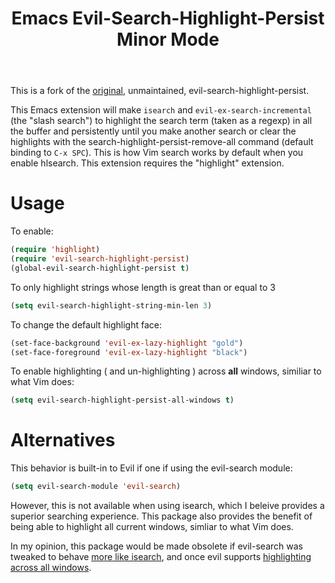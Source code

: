 #+TITLE: Emacs Evil-Search-Highlight-Persist Minor Mode

[[http://melpa.milkbox.net/#/evil-search-highlight-persist][file:http://melpa.milkbox.net/packages/evil-search-highlight-persist-badge.svg]]

This is a fork of the [[https://github.com/juanjux/evil-search-highlight-persist][original]], unmaintained, evil-search-highlight-persist. 

This Emacs extension will make =isearch= and =evil-ex-search-incremental= (the "slash
search") to highlight the search term (taken as a regexp) in all the buffer and
persistently until you make another search or clear the highlights with the
search-highlight-persist-remove-all command (default binding to =C-x SPC=). This
is how Vim search works by default when you enable hlsearch. This extension requires the 
"highlight" extension.

[[http://i.imgur.com/mwANxIA.png]]

* Usage

To enable:

#+BEGIN_SRC emacs-lisp
(require 'highlight)
(require 'evil-search-highlight-persist)
(global-evil-search-highlight-persist t)
#+END_SRC

To only highlight strings whose length is great than or equal to 3

#+BEGIN_SRC emacs-lisp
(setq evil-search-highlight-string-min-len 3)
#+END_SRC

To change the default highlight face:

#+BEGIN_SRC emacs-lisp
(set-face-background 'evil-ex-lazy-highlight "gold")
(set-face-foreground 'evil-ex-lazy-highlight "black")
#+END_SRC

To enable highlighting ( and un-highlighting ) across *all* windows, similiar
to what Vim does:

#+BEGIN_SRC emacs-lisp
(setq evil-search-highlight-persist-all-windows t)
#+END_SRC

* Alternatives

This behavior is built-in to Evil if one if using the evil-search module:
#+BEGIN_SRC emacs-lisp
(setq evil-search-module 'evil-search)
#+END_SRC
However, this is not available when using isearch, which I beleive provides a
superior searching experience. This package also provides the benefit of being
able to highlight all current windows, simliar to what Vim does.

In my opinion, this package would be made obsolete if evil-search was tweaked to
behave [[https://github.com/emacs-evil/evil/issues/813][more like isearch]], and once evil supports [[https://github.com/emacs-evil/evil/issues/805][highlighting across all windows]].
